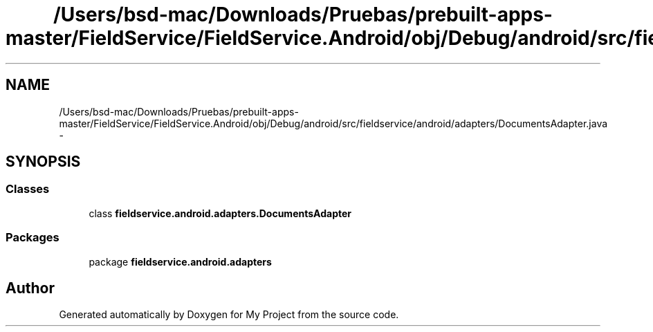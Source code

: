 .TH "/Users/bsd-mac/Downloads/Pruebas/prebuilt-apps-master/FieldService/FieldService.Android/obj/Debug/android/src/fieldservice/android/adapters/DocumentsAdapter.java" 3 "Tue Jul 1 2014" "My Project" \" -*- nroff -*-
.ad l
.nh
.SH NAME
/Users/bsd-mac/Downloads/Pruebas/prebuilt-apps-master/FieldService/FieldService.Android/obj/Debug/android/src/fieldservice/android/adapters/DocumentsAdapter.java \- 
.SH SYNOPSIS
.br
.PP
.SS "Classes"

.in +1c
.ti -1c
.RI "class \fBfieldservice\&.android\&.adapters\&.DocumentsAdapter\fP"
.br
.in -1c
.SS "Packages"

.in +1c
.ti -1c
.RI "package \fBfieldservice\&.android\&.adapters\fP"
.br
.in -1c
.SH "Author"
.PP 
Generated automatically by Doxygen for My Project from the source code\&.
